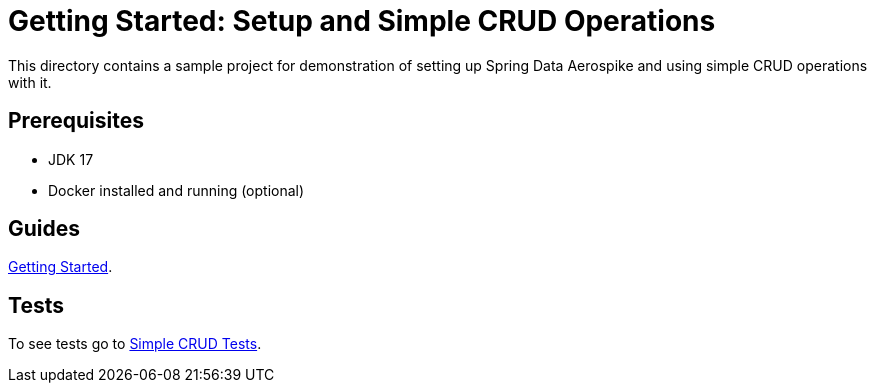 [[demo-simple-crud]]
= Getting Started: Setup and Simple CRUD Operations

This directory contains a sample project for demonstration of setting up Spring Data Aerospike and using simple CRUD operations with it.

== Prerequisites

- JDK 17
- Docker installed and running (optional)

== Guides

https://github.com/aerospike-community/spring-data-aerospike-demo/blob/main/asciidoc/getting-started.adoc[Getting Started].

== Tests

To see tests go to https://github.com/aerospike-community/spring-data-aerospike-demo/tree/main/examples/src/test/java/com/demo/simplecrud[Simple CRUD Tests].
